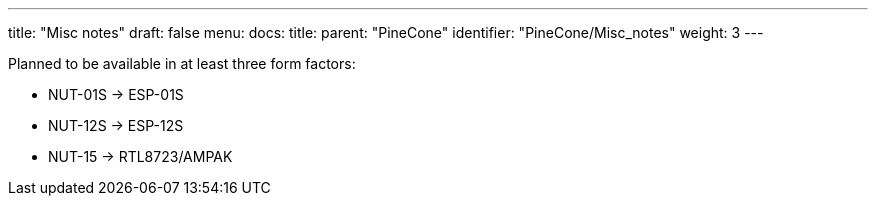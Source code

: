 ---
title: "Misc notes"
draft: false
menu:
  docs:
    title:
    parent: "PineCone"
    identifier: "PineCone/Misc_notes"
    weight: 3
---


Planned to be available in at least three form factors:

* NUT-01S -> ESP-01S
* NUT-12S -> ESP-12S
* NUT-15 -> RTL8723/AMPAK

